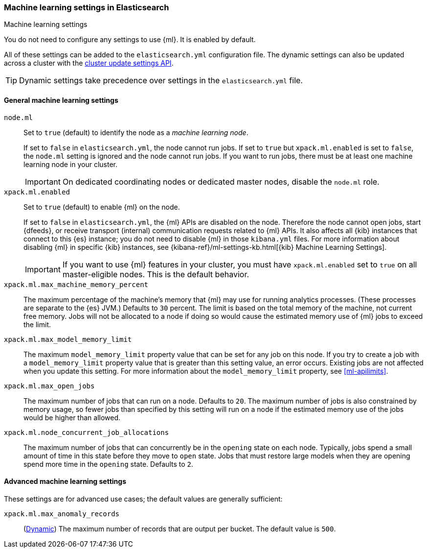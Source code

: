 [role="xpack"]
[[ml-settings]]
=== Machine learning settings in Elasticsearch
++++
<titleabbrev>Machine learning settings</titleabbrev>
++++

You do not need to configure any settings to use {ml}. It is enabled by default.

All of these settings can be added to the `elasticsearch.yml` configuration file. 
The dynamic settings can also be updated across a cluster with the 
<<cluster-update-settings,cluster update settings API>>.

TIP: Dynamic settings take precedence over settings in the `elasticsearch.yml` 
file.

[float]
[[general-ml-settings]]
==== General machine learning settings

`node.ml`::
Set to `true` (default) to identify the node as a _machine learning node_. +
+
If set to `false` in `elasticsearch.yml`, the node cannot run jobs. If set to
`true` but `xpack.ml.enabled` is set to `false`, the `node.ml` setting is
ignored and the node cannot run jobs. If you want to run jobs, there must be at
least one machine learning node in your cluster. +
+
IMPORTANT: On dedicated coordinating nodes or dedicated master nodes, disable
the `node.ml` role.

`xpack.ml.enabled`::
Set to `true` (default) to enable {ml} on the node. +
+
If set to `false` in `elasticsearch.yml`, the {ml} APIs are disabled on the node.
Therefore the node cannot open jobs, start {dfeeds}, or receive transport (internal)
communication requests related to {ml} APIs. It also affects all {kib} instances
that connect to this {es} instance; you do not need to disable {ml} in those
`kibana.yml` files. For more information about disabling {ml} in specific {kib}
instances, see
{kibana-ref}/ml-settings-kb.html[{kib} Machine Learning Settings].
+
IMPORTANT: If you want to use {ml} features in your cluster, you must have
`xpack.ml.enabled` set to `true` on all master-eligible nodes. This is the
default behavior.

`xpack.ml.max_machine_memory_percent`::
The maximum percentage of the machine's memory that {ml} may use for running
analytics processes. (These processes are separate to the {es} JVM.) Defaults to
`30` percent. The limit is based on the total memory of the machine, not current
free memory. Jobs will not be allocated to a node if doing so would cause the
estimated memory use of {ml} jobs to exceed the limit.

`xpack.ml.max_model_memory_limit`::
The maximum `model_memory_limit` property value that can be set for any job on
this node. If you try to create a job with a `model_memory_limit` property value
that is greater than this setting value, an error occurs. Existing jobs are not
affected when you update this setting. For more information about the
`model_memory_limit` property, see <<ml-apilimits>>.

`xpack.ml.max_open_jobs`::
The maximum number of jobs that can run on a node. Defaults to `20`.
The maximum number of jobs is also constrained by memory usage, so fewer
jobs than specified by this setting will run on a node if the estimated
memory use of the jobs would be higher than allowed.

`xpack.ml.node_concurrent_job_allocations`::
The maximum number of jobs that can concurrently be in the `opening` state on
each node. Typically, jobs spend a small amount of time in this state before
they move to `open` state. Jobs that must restore large models when they are
opening spend more time in the `opening` state. Defaults to `2`.

[float]
[[advanced-ml-settings]]
==== Advanced machine learning settings

These settings are for advanced use cases; the default values are generally 
sufficient:

`xpack.ml.max_anomaly_records`:: (<<cluster-update-settings,Dynamic>>) 
The maximum number of records that are output per bucket. The default value is 
`500`.

